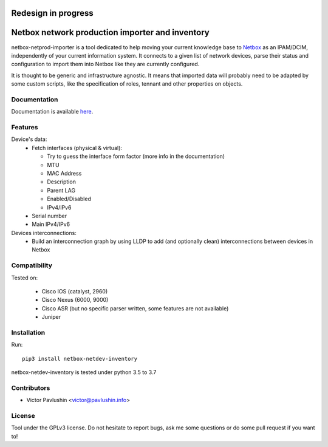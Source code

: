 ====================
Redesign in progress
====================
================================================
Netbox network production importer and inventory
================================================

.. image:: https://travis-ci.org/VictorPavlushin/netbox-netdev-inventory.svg?branch=master
    :target: https://travis-ci.org/VictorPavlushin/netbox-netdev-inventory

netbox-netprod-importer is a tool dedicated to help moving your current
knowledge base to `Netbox <https://netbox.readthedocs.io/en/latest/>`_ as an
IPAM/DCIM, independently of your current information system. It connects to
a given list of network devices, parse their status and configuration to
import them into Netbox like they are currently configured.

It is thought to be generic and infrastructure agnostic. It means that imported
data will probably need to be adapted by some custom scripts, like the
specification of roles, tennant and other properties on objects.

Documentation
-------------

Documentation is available `here  <https://netbox-netdev-inventory.readthedocs.io/en/latest/>`_.


Features
--------

Device's data:
  - Fetch interfaces (physical & virtual):

    * Try to guess the interface form factor (more info in the documentation)
    * MTU
    * MAC Address
    * Description
    * Parent LAG
    * Enabled/Disabled
    * IPv4/IPv6

  - Serial number
  - Main IPv4/IPv6


Devices interconnections:
  - Build an interconnection graph by using LLDP to add (and optionally clean)
    interconnections between devices in Netbox


Compatibility
-------------

Tested on:

  - Cisco IOS (catalyst, 2960)
  - Cisco Nexus (6000, 9000)
  - Cisco ASR (but no specific parser written, some features are not available)
  - Juniper


Installation
------------

Run::

  pip3 install netbox-netdev-inventory

netbox-netdev-inventory is tested under python 3.5 to 3.7


Contributors
------------

* Victor Pavlushin <victor@pavlushin.info>


License
-------

Tool under the GPLv3 license. Do not hesitate to report bugs, ask me some
questions or do some pull request if you want to!

